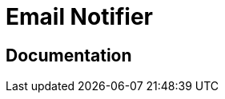= Email Notifier

ifdef::env-github[]
image:https://ci.gravitee.io/buildStatus/icon?job=gravitee-io/gravitee-notifier-email/master["Build status", link="https://ci.gravitee.io/job/gravitee-io/job/gravitee-notifier-email"]
image:https://badges.gitter.im/Join Chat.svg["Gitter", link="https://gitter.im/gravitee-io/gravitee-io?utm_source=badge&utm_medium=badge&utm_campaign=pr-badge&utm_content=badge"]
endif::[]

== Documentation
